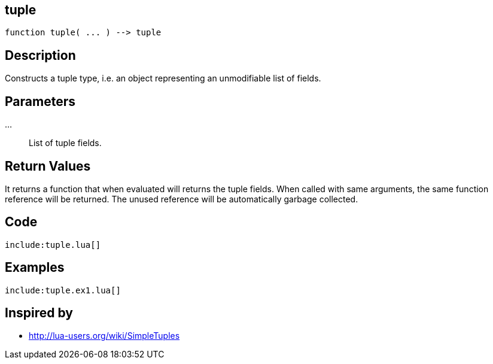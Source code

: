 == tuple

[source,lua]
----
function tuple( ... ) --> tuple
----

== Description

Constructs a tuple type, i.e. an object representing an unmodifiable list of
fields.

== Parameters

...::
List of tuple fields.

== Return Values

It returns a function that when evaluated will returns the tuple fields. When called with same arguments, the same function reference will be returned. The unused reference will be automatically garbage collected.

== Code

[source,lua]
----
include:tuple.lua[]
----

== Examples

[source,lua]
----
include:tuple.ex1.lua[]
----

== Inspired by

* http://lua-users.org/wiki/SimpleTuples


